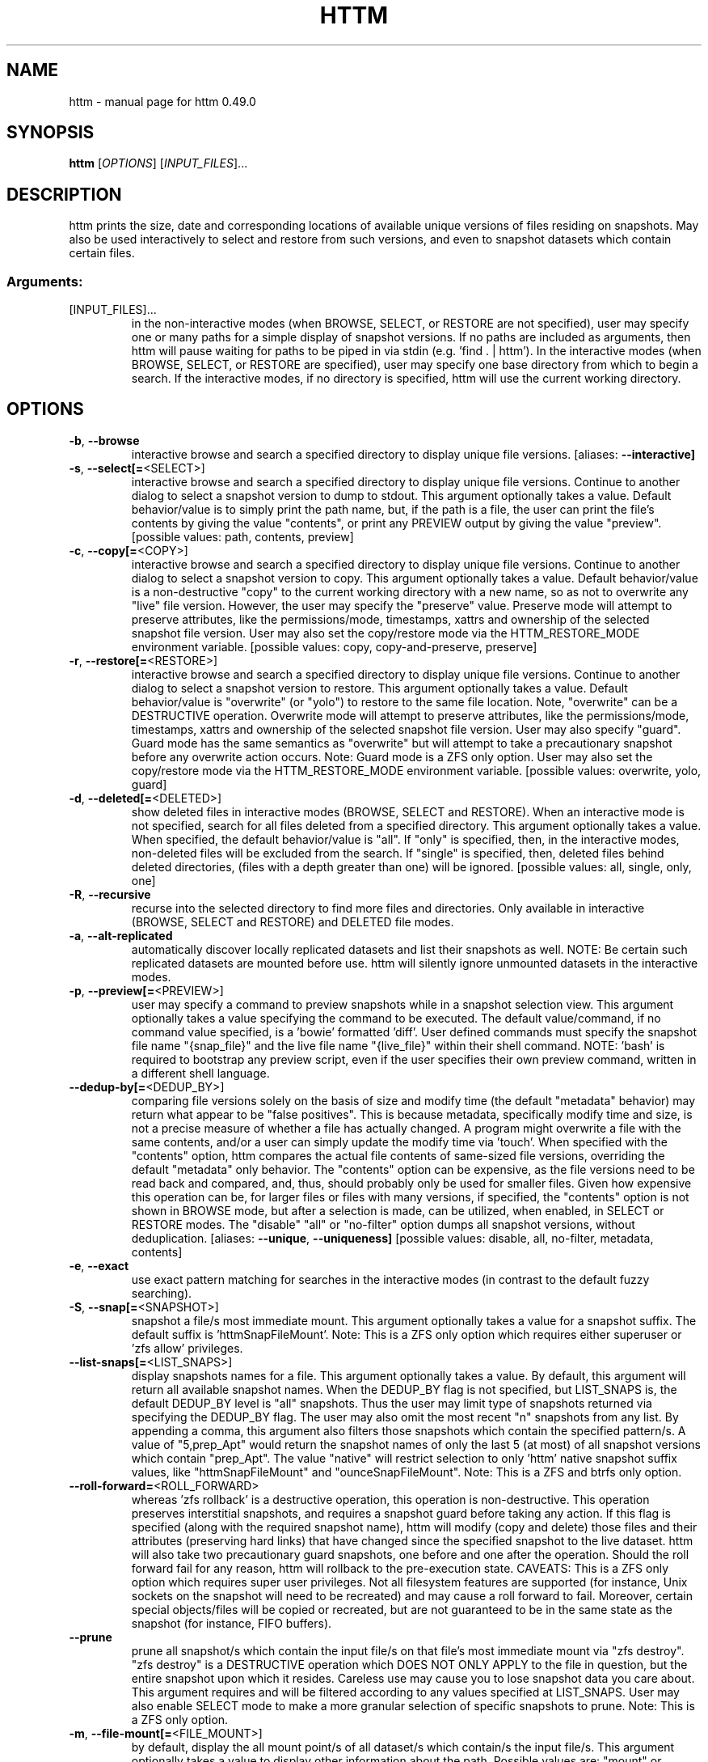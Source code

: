 .\" DO NOT MODIFY THIS FILE!  It was generated by help2man 1.49.3.
.TH HTTM "1" "October 2025" "httm 0.49.0" "User Commands"
.SH NAME
httm \- manual page for httm 0.49.0
.SH SYNOPSIS
.B httm
[\fI\,OPTIONS\/\fR] [\fI\,INPUT_FILES\/\fR]...
.SH DESCRIPTION
httm prints the size, date and corresponding locations of available unique versions of files residing on snapshots. May also be used interactively to select and restore from such versions, and even to snapshot datasets which contain certain files.
.SS "Arguments:"
.TP
[INPUT_FILES]...
in the non\-interactive modes (when BROWSE, SELECT, or RESTORE are not specified), user may specify one or many paths for a simple display of snapshot versions.  If no paths are included as arguments, then httm will pause waiting for paths to be piped in via stdin (e.g. 'find . | httm').  In the interactive modes (when BROWSE, SELECT, or RESTORE are specified), user may specify one base directory from which to begin a search.  If the interactive modes, if no directory is specified, httm will use the current working directory.
.SH OPTIONS
.TP
\fB\-b\fR, \fB\-\-browse\fR
interactive browse and search a specified directory to display unique file versions. [aliases: \fB\-\-interactive]\fR
.TP
\fB\-s\fR, \fB\-\-select[=\fR<SELECT>]
interactive browse and search a specified directory to display unique file versions. Continue to another dialog to select a snapshot version to dump to stdout. This argument optionally takes a value. Default behavior/value is to simply print the path name, but, if the path is a file, the user can print the file's contents by giving the value "contents", or print any PREVIEW output by giving the value "preview". [possible values: path, contents, preview]
.TP
\fB\-c\fR, \fB\-\-copy[=\fR<COPY>]
interactive browse and search a specified directory to display unique file versions. Continue to another dialog to select a snapshot version to copy. This argument optionally takes a value. Default behavior/value is a non\-destructive "copy" to the current working directory with a new name, so as not to overwrite any "live" file version. However, the user may specify the "preserve" value.  Preserve mode will attempt to preserve attributes, like the permissions/mode, timestamps, xattrs and ownership of the selected snapshot file version.  User may also set the copy/restore mode via the HTTM_RESTORE_MODE environment variable. [possible values: copy, copy\-and\-preserve, preserve]
.TP
\fB\-r\fR, \fB\-\-restore[=\fR<RESTORE>]
interactive browse and search a specified directory to display unique file versions. Continue to another dialog to select a snapshot version to restore. This argument optionally takes a value. Default behavior/value is "overwrite" (or "yolo") to restore to the same file location. Note, "overwrite" can be a DESTRUCTIVE operation. Overwrite mode will attempt to preserve attributes, like the permissions/mode, timestamps, xattrs and ownership of the selected snapshot file version. User may also specify "guard".  Guard mode has the same semantics as "overwrite" but will attempt to take a precautionary snapshot before any overwrite action occurs. Note: Guard mode is a ZFS only option. User may also set the copy/restore mode via the HTTM_RESTORE_MODE environment variable. [possible values: overwrite, yolo, guard]
.TP
\fB\-d\fR, \fB\-\-deleted[=\fR<DELETED>]
show deleted files in interactive modes (BROWSE, SELECT and RESTORE). When an interactive mode is not specified, search for all files deleted from a specified directory. This argument optionally takes a value. When specified, the default behavior/value is "all". If "only" is specified, then, in the interactive modes, non\-deleted files will be excluded from the search. If "single" is specified, then, deleted files behind deleted directories, (files with a depth greater than one) will be ignored. [possible values: all, single, only, one]
.TP
\fB\-R\fR, \fB\-\-recursive\fR
recurse into the selected directory to find more files and directories. Only available in interactive (BROWSE, SELECT and RESTORE) and DELETED file modes.
.TP
\fB\-a\fR, \fB\-\-alt\-replicated\fR
automatically discover locally replicated datasets and list their snapshots as well. NOTE: Be certain such replicated datasets are mounted before use. httm will silently ignore unmounted datasets in the interactive modes.
.TP
\fB\-p\fR, \fB\-\-preview[=\fR<PREVIEW>]
user may specify a command to preview snapshots while in a snapshot selection view.  This argument optionally takes a value specifying the command to be executed.  The default value/command, if no command value specified, is a 'bowie' formatted 'diff'.  User defined commands must specify the snapshot file name "{snap_file}" and the live file name "{live_file}" within their shell command. NOTE: 'bash' is required to bootstrap any preview script, even if the user specifies their own preview command, written in a different shell language.
.TP
\fB\-\-dedup\-by[=\fR<DEDUP_BY>]
comparing file versions solely on the basis of size and modify time (the default "metadata" behavior) may return what appear to be "false positives".  This is because metadata, specifically modify time and size, is not a precise measure of whether a file has actually changed. A program might overwrite a file with the same contents, and/or a user can simply update the modify time via 'touch'. When specified with the "contents" option, httm compares the actual file contents of same\-sized file versions, overriding the default "metadata" only behavior. The "contents" option can be expensive, as the file versions need to be read back and compared, and, thus, should probably only be used for smaller files. Given how expensive this operation can be, for larger files or files with many versions, if specified, the "contents" option is not shown in BROWSE mode, but after a selection is made, can be utilized, when enabled, in SELECT or RESTORE modes. The "disable" "all" or "no\-filter" option dumps all snapshot versions, without deduplication. [aliases: \fB\-\-unique\fR, \fB\-\-uniqueness]\fR [possible values: disable, all, no\-filter, metadata, contents]
.TP
\fB\-e\fR, \fB\-\-exact\fR
use exact pattern matching for searches in the interactive modes (in contrast to the default fuzzy searching).
.TP
\fB\-S\fR, \fB\-\-snap[=\fR<SNAPSHOT>]
snapshot a file/s most immediate mount. This argument optionally takes a value for a snapshot suffix. The default suffix is 'httmSnapFileMount'. Note: This is a ZFS only option which requires either superuser or 'zfs allow' privileges.
.TP
\fB\-\-list\-snaps[=\fR<LIST_SNAPS>]
display snapshots names for a file. This argument optionally takes a value. By default, this argument will return all available snapshot names. When the DEDUP_BY flag is not specified, but LIST_SNAPS is, the default DEDUP_BY level is "all" snapshots. Thus the user may limit type of snapshots returned via specifying the DEDUP_BY flag. The user may also omit the most recent "n" snapshots from any list. By appending a comma, this argument also filters those snapshots which contain the specified pattern/s. A value of "5,prep_Apt" would return the snapshot names of only the last 5 (at most) of all snapshot versions which contain "prep_Apt". The value "native" will restrict selection to only 'httm' native snapshot suffix values, like "httmSnapFileMount" and "ounceSnapFileMount". Note: This is a ZFS and btrfs only option.
.TP
\fB\-\-roll\-forward=\fR<ROLL_FORWARD>
whereas 'zfs rollback' is a destructive operation, this operation is non\-destructive. This operation preserves interstitial snapshots, and requires a snapshot guard before taking any action.  If this flag is specified (along with the required snapshot name), httm will modify (copy and delete) those files and their attributes (preserving hard links) that have changed since the specified snapshot to the live dataset. httm will also take two precautionary guard snapshots, one before and one after the operation. Should the roll forward fail for any reason, httm will rollback to the pre\-execution state. CAVEATS: This is a ZFS only option which requires super user privileges.  Not all filesystem features are supported (for instance, Unix sockets on the snapshot will need to be recreated) and may cause a roll forward to fail.  Moreover, certain special objects/files will be copied or recreated, but are not guaranteed to be in the same state as the snapshot (for instance, FIFO buffers).
.TP
\fB\-\-prune\fR
prune all snapshot/s which contain the input file/s on that file's most immediate mount via "zfs destroy". "zfs destroy" is a DESTRUCTIVE operation which DOES NOT ONLY APPLY to the file in question, but the entire snapshot upon which it resides. Careless use may cause you to lose snapshot data you care about. This argument requires and will be filtered according to any values specified at LIST_SNAPS. User may also enable SELECT mode to make a more granular selection of specific snapshots to prune. Note: This is a ZFS only option.
.TP
\fB\-m\fR, \fB\-\-file\-mount[=\fR<FILE_MOUNT>]
by default, display the all mount point/s of all dataset/s which contain/s the input file/s. This argument optionally takes a value to display other information about the path. Possible values are: "mount" or "target" or "directory", the default value, returns the mount/directory of a file's underlying dataset, "source" or "device" or "dataset", returns a file's underlying dataset/device, and, "relative\-path" or "relative", returns a file's relative path from the underlying mount. [aliases: \fB\-\-mount]\fR [possible values: source, target, mount, directory, device, dataset, relative\-path, relative, relpath]
.TP
\fB\-l\fR, \fB\-\-last\-snap[=\fR<LAST_SNAP>]
automatically select and print the path of last\-in\-time unique snapshot version for the input file. This argument optionally takes a value. Possible values are: "any", return the last in time snapshot version, this is the default behavior/value, "ditto", return only last snaps which are the same as the live file version, "no\-ditto\-exclusive", return only a last snap which is not the same as the live version (argument "\-\-no\-ditto" is an alias for this option), "no\-ditto\-inclusive", return a last snap which is not the same as the live version, or should none exist, return the live file, and, "none" or "without", return the live file only for those files without a last snapshot. [aliases: \fB\-\-last\fR, \fB\-\-latest]\fR [possible values: any, ditto, no\-ditto, no\-ditto\-exclusive, no\-ditto\-inclusive, none, without]
.TP
\fB\-n\fR, \fB\-\-raw\fR
display the snapshot locations only, without extraneous information, delimited by a NEWLINE character. [aliases: \fB\-\-newline]\fR
.TP
\fB\-0\fR, \fB\-\-zero\fR
display the snapshot locations only, without extraneous information, delimited by a NULL character. [aliases: \fB\-\-null]\fR
.TP
\fB\-\-csv\fR
display all information, delimited by a comma.
.TP
\fB\-\-not\-so\-pretty\fR
display the ordinary output, but tab delimited, without any pretty border lines. [aliases: \fB\-\-tabs\fR, \fB\-\-plain\-jane\fR, \fB\-\-not\-pretty]\fR
.TP
\fB\-\-json\fR
display the ordinary output, but as formatted JSON.
.TP
\fB\-\-omit\-ditto\fR
omit display of the snapshot version which may be identical to any live version. By default, `httm` displays all snapshot versions and the live version).
.TP
\fB\-\-no\-filter\fR
by default, in the interactive modes, httm will filter out files residing upon non\-supported datasets (like ext4, tmpfs, procfs, sysfs, or devtmpfs, etc.), and within any "common" snapshot paths. Here, one may select to disable such filtering. Note, httm will always show the input path, and results from behind any input path when that is the directory path being searched.
.TP
\fB\-\-no\-hidden\fR
do not show information regarding hidden files and directories (those that start with a '.') in the recursive or interactive modes.
.TP
\fB\-\-one\-filesystem\fR
limit recursive search to file and directories on the same filesystem/device as the target directory.
.TP
\fB\-\-no\-traverse\fR
in recursive mode, don't traverse symlinks. Although httm does its best to prevent searching pathologically recursive symlink\-ed paths, here, you may disable symlink traversal completely. NOTE: httm will never traverse symlinks when a requested recursive search is on the root/base directory ("/").
.TP
\fB\-\-no\-live\fR
only display information concerning snapshot versions (display no information regarding live versions of files or directories) in any Display Recursive mode (when DELETED and RECURSIVE are specified, but not an interactive mode). [aliases: \fB\-\-dead\fR, \fB\-\-disco]\fR
.TP
\fB\-\-no\-snap\fR
only display information concerning 'pseudo\-live' versions in any Display Recursive mode (when DELETED and RECURSIVE are specified, but not an interactive mode). Useful for finding the "files that once were" and displaying only those pseudo\-live/zombie files. [aliases: \fB\-\-undead\fR, \fB\-\-zombie]\fR
.TP
\fB\-\-alt\-store=\fR<ALT_STORE>
give priority to specified alternative backups stores, like Restic, and Time Machine.  If this flag is specified, httm will place any discovered alternative backups store as priority snapshots for the root mount point ("/"), ignoring other, potentially more direct, mounts.  Before use, be sure that any such repository is mounted.  You may need superuser privileges to view a repository mounted with superuser permission.  NOTE: httm includes a helper script called "equine" which can assist you in mounting remote and local Time Machine snapshots. [possible values: restic, timemachine]
.TP
\fB\-\-map\-aliases\fR [<MAP_ALIASES>]
manually map a local directory (eg. "/Users/<User Name>") as an alias of a mount point for ZFS or btrfs, such as the local mount point for a backup on a remote share (eg. "/Volumes/Home"). This option is useful if you wish to view snapshot versions from within the local directory you back up to a remote network share. This option requires a value pair. Each pair is delimited by a colon, ':', and is specified in the form <LOCAL_DIR>:<REMOTE_DIR> (eg. \fB\-\-map\-aliases\fR /Users/<User Name>:/Volumes/Home). Multiple maps may be specified delimited by a comma, ','. You may also set via the environment variable HTTM_MAP_ALIASES. [aliases: \fB\-\-aliases]\fR
.TP
\fB\-\-num\-versions[=\fR<NUM_VERSIONS>]
detect and display the number of unique versions available (e.g. one, "1", version is available if either a snapshot version exists, and is identical to live version, or only a live version exists). This argument optionally takes a value. The default value, "all", will print the filename and number of versions, "graph" will print the filename and a line of characters representing the number of versions, "single" will print only filenames which only have one version, (and "single\-no\-snap" will print those without a snap taken, and "single\-with\-snap" will print those with a snap taken), and "multiple" will print only filenames which only have multiple versions. [possible values: all, graph, single, single\-no\-snap, single\-with\-snap, multiple]
.TP
\fB\-\-utc\fR
use UTC for date display and timestamps
.TP
\fB\-\-no\-clones\fR
by default, when copying files from snapshots, httm will first attempt a zero copy "reflink" clone on systems that support it. Here, you may disable that behavior, and force httm to use the default copy behavior. You may also set an environment variable to any value, "HTTM_NO_CLONE" to disable.
.TP
\fB\-L\fR, \fB\-\-lazy\fR
by default, all snapshot locations are discovered at initial program execution, however, here, a user may request that the program lazily wait until a search is executed before resolving any path's snapshot locations.  This provides the most accurate snapshot versions possible, but, given the additional metadata IO, may feel slower on older systems, with only marginal benefit.  NOTE: This option is also only available on filesystems with well defined snapshot locations (that is, not BTRFS datasets).
.TP
\fB\-\-debug\fR
print configuration and debugging info
.TP
\fB\-\-install\-zsh\-hot\-keys\fR
install zsh hot keys to the users home directory, and then exit
.TP
\fB\-h\fR, \fB\-\-help\fR
Print help
.TP
\fB\-V\fR, \fB\-\-version\fR
Print version
.SH "SEE ALSO"
The full documentation for
.B httm
is maintained as a Texinfo manual.  If the
.B info
and
.B httm
programs are properly installed at your site, the command
.IP
.B info httm
.PP
should give you access to the complete manual.
